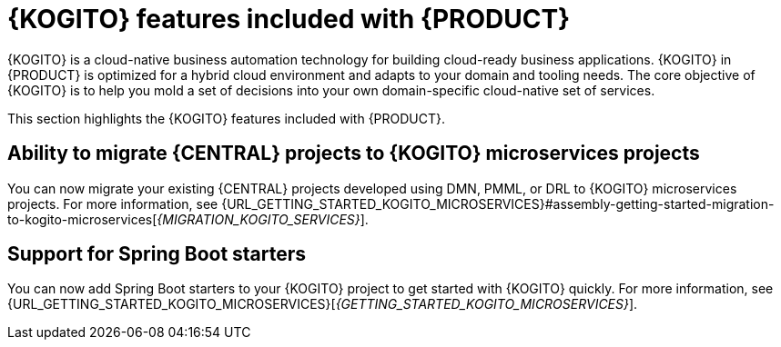 [id='rn-kogito-productize-features-ref']
= {KOGITO} features included with {PRODUCT}

{KOGITO} is a cloud-native business automation technology for building cloud-ready business applications. {KOGITO} in {PRODUCT} is optimized for a hybrid cloud environment and adapts to your domain and tooling needs. The core objective of {KOGITO} is to help you mold a set of decisions into your own domain-specific cloud-native set of services.

This section highlights the {KOGITO} features included with {PRODUCT}.

== Ability to migrate {CENTRAL} projects to {KOGITO} microservices projects

You can now migrate your existing {CENTRAL} projects developed using DMN, PMML, or DRL to {KOGITO} microservices projects. For more information, see {URL_GETTING_STARTED_KOGITO_MICROSERVICES}#assembly-getting-started-migration-to-kogito-microservices[_{MIGRATION_KOGITO_SERVICES}_].

== Support for Spring Boot starters

You can now add Spring Boot starters to your {KOGITO} project to get started with {KOGITO} quickly. For more information, see {URL_GETTING_STARTED_KOGITO_MICROSERVICES}[_{GETTING_STARTED_KOGITO_MICROSERVICES}_].
